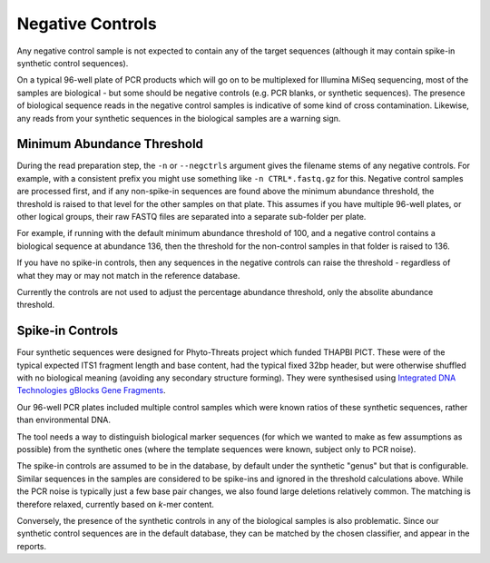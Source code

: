 .. _negative_controls:

Negative Controls
=================

Any negative control sample is not expected to contain any of the target
sequences (although it may contain spike-in synthetic control sequences).

On a typical 96-well plate of PCR products which will go on to be multiplexed
for Illumina MiSeq sequencing, most of the samples are biological - but some
should be negative controls (e.g. PCR blanks, or synthetic sequences).
The presence of biological sequence reads in the negative control samples is
indicative of some kind of cross contamination. Likewise, any reads from your
synthetic sequences in the biological samples are a warning sign.

Minimum Abundance Threshold
---------------------------

During the read preparation step, the ``-n`` or ``--negctrls`` argument gives
the filename stems of any negative controls. For example, with a consistent
prefix you might use something like ``-n CTRL*.fastq.gz`` for this. Negative
control samples are processed first, and if any non-spike-in sequences are
found above the minimum abundance threshold, the threshold is raised to that
level for the other samples on that plate. This assumes if you have multiple
96-well plates, or other logical groups, their raw FASTQ files are separated
into a separate sub-folder per plate.

For example, if running with the default minimum abundance threshold of 100,
and a negative control contains a biological sequence at abundance 136, then
the threshold for the non-control samples in that folder is raised to 136.

If you have no spike-in controls, then any sequences in the negative controls
can raise the threshold - regardless of what they may or may not match in the
reference database.

Currently the controls are not used to adjust the percentage abundance
threshold, only the absolite abundance threshold.

Spike-in Controls
-----------------

Four synthetic sequences were designed for Phyto-Threats project which funded
THAPBI PICT. These were of the typical expected ITS1 fragment length and base
content, had the typical fixed 32bp header, but were otherwise shuffled with
no biological meaning (avoiding any secondary structure forming). They were
synthesised using `Integrated DNA Technologies gBlocks Gene Fragments
<https://www.idtdna.com/pages/products/genes-and-gene-fragments/double-stranded-dna-fragments/gblocks-gene-fragments>`_.

Our 96-well PCR plates included multiple control samples which were known
ratios of these synthetic sequences, rather than environmental DNA.

The tool needs a way to distinguish biological marker sequences (for which
we wanted to make as few assumptions as possible) from the synthetic ones
(where the template sequences were known, subject only to PCR noise).

The spike-in controls are assumed to be in the database, by default under
the synthetic "genus" but that is configurable. Similar sequences in the
samples are considered to be spike-ins and ignored in the threshold
calculations above. While the PCR noise is typically just a few base pair
changes, we also found large deletions relatively common. The matching is
therefore relaxed, currently based on *k*-mer content.

Conversely, the presence of the synthetic controls in any of the biological
samples is also problematic. Since our synthetic control sequences are in
the default database, they can be matched by the chosen classifier, and
appear in the reports.
